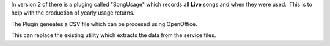 .. title: SongUsage Plugin
.. slug: 2010/02/16/songusage-plugin
.. date: 2010-02-16 20:02:04 UTC
.. tags: 
.. description: 

In version 2 of there is a pluging called "SongUsage" which records all
**Live** songs and when they were used.  This is to help with the
production of yearly usage returns.

The Plugin geneates a CSV file which can be procesed using OpenOffice.

This can replace the existing utility which extracts the data from the
service files.

 

 
